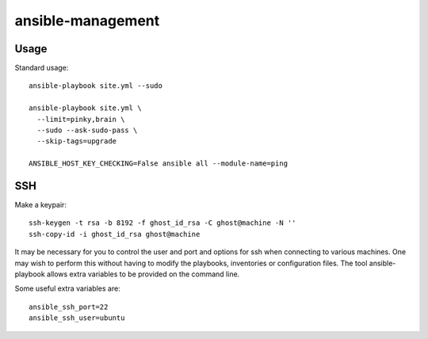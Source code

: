 ansible-management
==================


Usage
-----

Standard usage::

  ansible-playbook site.yml --sudo

  ansible-playbook site.yml \
    --limit=pinky,brain \
    --sudo --ask-sudo-pass \
    --skip-tags=upgrade

  ANSIBLE_HOST_KEY_CHECKING=False ansible all --module-name=ping


SSH
---

Make a keypair::

  ssh-keygen -t rsa -b 8192 -f ghost_id_rsa -C ghost@machine -N ''
  ssh-copy-id -i ghost_id_rsa ghost@machine

It may be necessary for you to control the user and port and options for ssh
when connecting to various machines.  One may wish to perform this without
having to modify the playbooks, inventories or configuration files.  The tool
ansible-playbook allows extra variables to be provided on the command line.

Some useful extra variables are::

    ansible_ssh_port=22
    ansible_ssh_user=ubuntu
